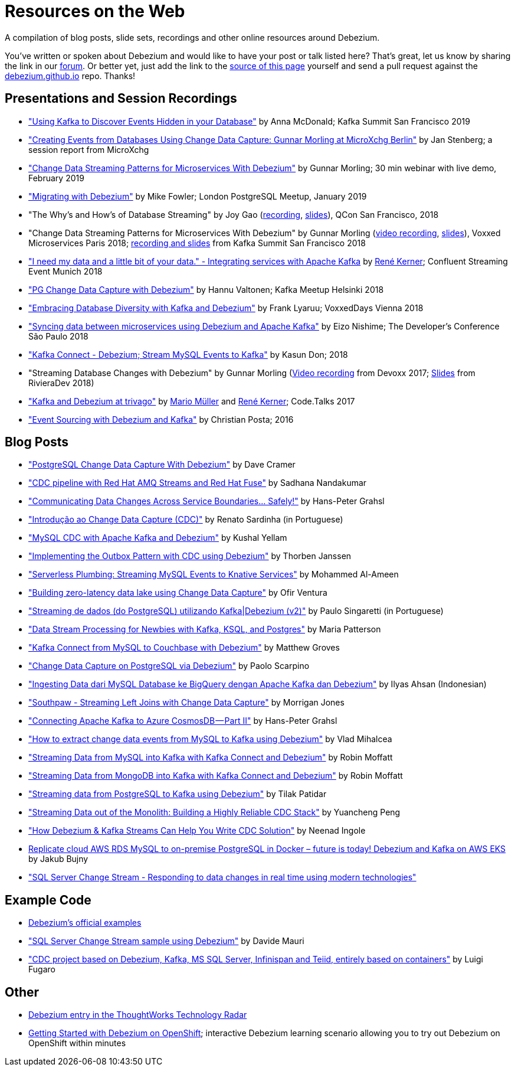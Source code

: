 = Resources on the Web
:awestruct-layout: doc
:linkattrs:
:icons: font
:source-highlighter: highlight.js

A compilation of blog posts, slide sets, recordings and other online resources around Debezium.

You've written or spoken about Debezium and would like to have your post or talk listed here?
That's great, let us know by sharing the link in our https://groups.google.com/forum/#!forum/debezium[forum].
Or better yet, just add the link to the https://github.com/debezium/debezium.github.io/blob/develop/docs/online-resources.asciidoc[source of this page] yourself and send a pull request against the https://github.com/debezium/debezium.github.io[debezium.github.io] repo.
Thanks!

== Presentations and Session Recordings

* https://speakerdeck.com/jbfletch/using-kafka-to-discover-events-hidden-in-your-database["Using Kafka to Discover Events Hidden in your Database"] by Anna McDonald; Kafka Summit San Francisco 2019
* https://www.infoq.com/news/2019/04/change-data-capture-debezium/["Creating Events from Databases Using Change Data Capture: Gunnar Morling at MicroXchg Berlin"] by Jan Stenberg; a session report from MicroXchg
* https://developers.redhat.com/videos/youtube/QYbXDp4Vu-8/["Change Data Streaming Patterns for Microservices With Debezium"] by Gunnar Morling; 30 min webinar with live demo, February 2019
* https://www.slideshare.net/MikeFowler28/migrating-with-debezium["Migrating with Debezium"] by Mike Fowler; London PostgreSQL Meetup, January 2019
* "The Why's and How's of Database Streaming" by Joy Gao (https://www.infoq.com/presentations/wepay-database-streaming[recording], https://qconsf.com/system/files/presentation-slides/whys_and_hows_of_database_streaming_final.pdf[slides]), QCon San Francisco, 2018
* "Change Data Streaming Patterns for Microservices With Debezium" by Gunnar Morling (https://www.youtube.com/watch?v=NawsloOoFo0[video recording], https://speakerdeck.com/gunnarmorling/data-streaming-for-microservices-using-debezium[slides]), Voxxed Microservices Paris 2018; https://www.confluent.io/kafka-summit-sf18/change-data-streaming-patterns-for-microservices-with-debezium[recording and slides] from Kafka Summit San Francisco 2018
* https://speakerdeck.com/rk3rn3r/i-need-my-data-and-a-little-bit-of-your-data-dot-integrating-services-with-apache-kafka-confluent-streaming-event-munich["I need my data and a little bit of your data." - Integrating services with Apache Kafka] by https://twitter.com/rk3rn3r/[René Kerner]; Confluent Streaming Event Munich 2018
* https://aiven.io/assets/img/blog/zalando-kafka-cdc-presentation.pdf["PG Change Data Capture with Debezium"] by Hannu Valtonen; Kafka Meetup Helsinki 2018
* https://de.slideshare.net/FrankLyaruu/embracing-database-diversity-with-kafka-and-debezium["Embracing Database Diversity with Kafka and Debezium"] by Frank Lyaruu; VoxxedDays Vienna 2018
* https://speakerdeck.com/japoneizo/syncing-data-between-microservices-using-debezium-and-apache-kafka["Syncing data between microservices using Debezium and Apache Kafka"] by Eizo Nishime; The Developer's Conference São Paulo 2018
* https://www.slideshare.net/kgwap/kafka-connect-debezium?ref=http://kasundon.com/2018/07/08/streaming-mysql-change-sets-to-kafka-aws-kinesis/["Kafka Connect - Debezium; Stream MySQL Events to Kafka"] by Kasun Don; 2018
* "Streaming Database Changes with Debezium" by Gunnar Morling (https://www.youtube.com/watch?v=IOZ2Um6e430[Video recording] from Devoxx 2017; https://speakerdeck.com/gunnarmorling/data-streaming-for-microservices-using-debezium[Slides] from RivieraDev 2018)
* https://speakerdeck.com/xenji/kafka-and-debezium-at-trivago-code-dot-talks-2017-edition"["Kafka and Debezium at trivago"] by https://twitter.com/xenji/[Mario Müller] and https://twitter.com/rk3rn3r/[René Kerner]; Code.Talks 2017
* https://vimeo.com/168409093["Event Sourcing with Debezium and Kafka"] by Christian Posta; 2016

== Blog Posts

* https://info.crunchydata.com/blog/postgresql-change-data-capture-with-debezium["PostgreSQL Change Data Capture With Debezium"] by Dave Cramer
* https://developers.redhat.com/blog/2019/09/03/cdc-pipeline-with-red-hat-amq-streams-and-red-hat-fuse/["CDC pipeline with Red Hat AMQ Streams and Red Hat Fuse"] by Sadhana Nandakumar
* https://medium.com/@hpgrahsl/communicating-data-changes-across-service-boundaries-safely-129c4eb5db8["Communicating Data Changes Across Service Boundaries… Safely!"] by Hans-Peter Grahsl
* https://elo7.dev/cdc-parte-1/["Introdução ao Change Data Capture (CDC)"] by Renato Sardinha (in Portuguese)
* https://blog.clairvoyantsoft.com/mysql-cdc-with-apache-kafka-and-debezium-3d45c00762e4["MySQL CDC with Apache Kafka and Debezium"] by Kushal Yellam
* https://thoughts-on-java.org/outbox-pattern-with-cdc-and-debezium/["Implementing the Outbox Pattern with CDC using Debezium"] by Thorben Janssen
* https://blog.zhaw.ch/splab/2019/05/03/serverless-plumbing-streaming-mysql-events-to-knative-services/["Serverless Plumbing: Streaming MySQL Events to Knative Services"] by Mohammed Al-Ameen
* https://medium.com/yotpoengineering/building-zero-latency-data-lake-using-change-data-capture-f93ef50eb066["Building zero-latency data lake using Change Data Capture"] by Ofir Ventura
* https://medium.com/@singaretti/streaming-de-dados-do-postgresql-utilizando-kafka-debezium-v2-d49f46d70b37["Streaming de dados (do PostgreSQL) utilizando Kafka|Debezium (v2)"] by Paulo Singaretti (in Portuguese)
* https://medium.com/high-alpha/data-stream-processing-for-newbies-with-kafka-ksql-and-postgres-c30309cfaaf8["Data Stream Processing for Newbies with Kafka, KSQL, and Postgres"] by Maria Patterson
* https://blog.couchbase.com/kafka-connect-mysql-couchbase-debezium/["Kafka Connect from MySQL to Couchbase with Debezium"] by Matthew Groves
* https://www.linkedin.com/pulse/change-data-capture-postgresql-via-debezium-part-1-paolo-scarpino/["Change Data Capture on PostgreSQL via Debezium"] by Paolo Scarpino
* https://medium.com/easyread/ingest-data-dari-mysql-database-ke-bigquery-dengan-apache-kafka-dan-debezium-f519e197f39c["Ingesting Data dari MySQL Database ke BigQuery dengan Apache Kafka dan Debezium"] by Ilyas Ahsan (Indonesian)
* https://medium.com/jw-player-engineering/southpaw-176aea5f4583["Southpaw - Streaming Left Joins with Change Data Capture"] by Morrigan Jones
* https://medium.com/@hpgrahsl/connecting-apache-kafka-to-azure-cosmosdb-part-ii-b96cf0f5cdfa["Connecting Apache Kafka to Azure CosmosDB — Part II"] by Hans-Peter Grahsl
* https://vladmihalcea.com/how-to-extract-change-data-events-from-mysql-to-kafka-using-debezium/["How to extract change data events from MySQL to Kafka using Debezium"] by Vlad Mihalcea
* https://rmoff.net/2018/03/24/streaming-data-from-mysql-into-kafka-with-kafka-connect-and-debezium/["Streaming Data from MySQL into Kafka with Kafka Connect and Debezium"] by Robin Moffatt
* https://rmoff.net/2018/03/27/streaming-data-from-mongodb-into-kafka-with-kafka-connect-and-debezium/["Streaming Data from MongoDB into Kafka with Kafka Connect and Debezium"] by Robin Moffatt
* https://medium.com/@tilakpatidar/streaming-data-from-postgresql-to-kafka-using-debezium-a14a2644906d["Streaming data from PostgreSQL to Kafka using Debezium"] by Tilak Patidar
* https://medium.com/blablacar-tech/streaming-data-out-of-the-monolith-building-a-highly-reliable-cdc-stack-d71599131acb["Streaming Data out of the Monolith: Building a Highly Reliable CDC Stack"] by Yuancheng Peng
* https://iamninad.com/how-debezium-kafka-stream-can-help-you-write-cdc/["How Debezium & Kafka Streams Can Help You Write CDC Solution"] by Neenad Ingole
* https://jakubbujny.com/2018/09/20/replicate-cloud-aws-rds-mysql-to-on-premise-postgresql-in-docker-future-is-today-debezium-and-kafka-on-aws-eks/[Replicate cloud AWS RDS MySQL to on-premise PostgreSQL in Docker – future is today! Debezium and Kafka on AWS EKS] by Jakub Bujny
* https://medium.com/@mauridb/sql-server-change-stream-b204c0892641["SQL Server Change Stream - Responding to data changes in real time using modern technologies"]

== Example Code

* https://github.com/debezium/debezium-examples/[Debezium's official examples]
* https://github.com/yorek/debezium-sql-change-stream["SQL Server Change Stream sample using Debezium"] by Davide Mauri
* https://github.com/foogaro/change-data-capture["CDC project based on Debezium, Kafka, MS SQL Server, Infinispan and Teiid, entirely based on containers"] by Luigi Fugaro

== Other

* https://www.thoughtworks.com/radar/platforms/debezium[Debezium entry in the ThoughtWorks Technology Radar]
* https://learn.openshift.com/middleware/debezium-getting-started/[Getting Started with Debezium on OpenShift]; interactive Debezium learning scenario allowing you to try out Debezium on OpenShift within minutes
